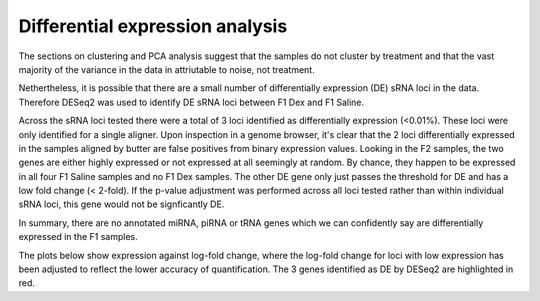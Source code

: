 ================================
Differential expression analysis
================================

The sections on clustering and PCA analysis suggest that the samples
do not cluster by treatment and that the vast majority of the variance
in the data in attriutable to noise, not treatment. 

Nethertheless, it is possible that there are a small number of
differentially expression (DE) sRNA loci in the data. Therefore DESeq2 was
used to identify DE sRNA loci between F1 Dex and F1 Saline. 

Across the sRNA loci tested there were a total of 3 loci identified as
differentially expression (<0.01%). These loci were only identified
for a single aligner. Upon inspection in a genome browser, it's clear
that the 2 loci differentially expressed in the samples aligned by
butter are false positives from binary expression values. Looking
in the F2 samples, the two genes are either highly expressed or not
expressed at all seemingly at random. By chance, they happen to be
expressed in all four F1 Saline samples and no F1 Dex samples. The
other DE gene only just passes the threshold for DE and has a low fold
change (< 2-fold). If the p-value adjustment was performed across all
loci tested rather than within individual sRNA loci, this gene would
not be signficantly DE.

In summary, there are no annotated miRNA, piRNA or tRNA genes which we
can confidently say are differentially expressed in the F1 samples.

The plots below show expression against log-fold change, where
the log-fold change for loci with low expression has been adjusted to
reflect the lower accuracy of quantification. The 3 genes identified
as DE by DESeq2 are highlighted in red.

.. report:: project34Report.imagesTracker
   :render: gallery-plot
   :glob: DESeq.dir/*_MA_plot.png
	  
   High resolution plots can be downloaded using the links below



